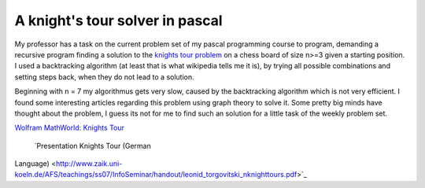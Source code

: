 A knight's tour solver in pascal
================================

My professor has a task on the current problem set of my pascal
programming course to program, demanding a recursive program finding a
solution to the `knights tour
problem <http://en.wikipedia.org/wiki/Knight's_tour>`_ on a chess board
of size n>=3 given a starting position. I used a backtracking algorithm
(at least that is what wikipedia tells me it is), by trying all possible
combinations and setting steps back, when they do not lead to a
solution.

Beginning with n = 7 my algorithmus gets very slow, caused by the
backtracking algorithm which is not very efficient. I found some
interesting articles regarding this problem using graph theory to solve
it. Some pretty big minds have thought about the problem, I guess its
not for me to find such an solution for a little task of the weekly
problem set.

`Wolfram MathWorld: Knights
Tour <http://mathworld.wolfram.com/KnightsTour.html>`_
 `Presentation Knights Tour (German
Language) <http://www.zaik.uni-koeln.de/AFS/teachings/ss07/InfoSeminar/handout/leonid_torgovitski_nknighttours.pdf>`_

.. categories:: none
.. tags:: none
.. comments::
.. author:: beberlei <kontakt@beberlei.de>